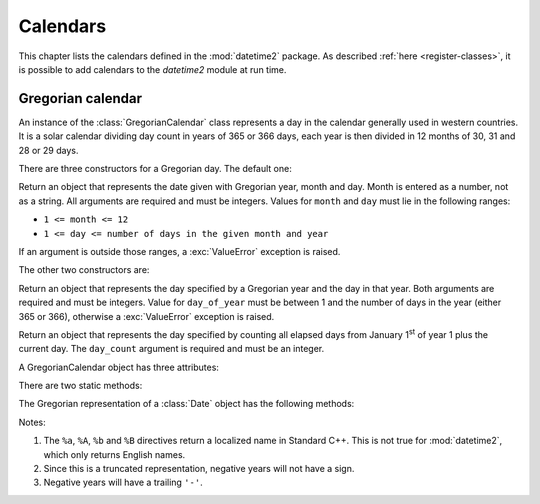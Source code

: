 Calendars
=========

This chapter lists the calendars defined in the :mod:`datetime2` package. As
described :ref:`here <register-classes>`, it is possible to add calendars to
the *datetime2* module at run time.

.. _gregorian-calendar:

Gregorian calendar
^^^^^^^^^^^^^^^^^^

An instance of the :class:`GregorianCalendar` class represents a day in the
calendar generally used in western countries. It is a solar calendar dividing
day count in years of 365 or 366 days, each year is then divided in 12 months
of 30, 31 and 28 or 29 days.

There are three constructors for a Gregorian day. The default one:

.. class:: GregorianCalendar(year, month, day)

   Return an object that represents the date given with Gregorian year, month
   and day. Month is entered as a number, not as a string. All arguments are
   required and must be integers. Values for ``month`` and ``day`` must lie in
   the following ranges:

   * ``1 <= month <= 12``
   * ``1 <= day <= number of days in the given month and year``

   If an argument is outside those ranges, a :exc:`ValueError` exception is
   raised.

The other two constructors are:

.. class:: GregorianCalendar.year_day(year, day_of_year)

   Return an object that represents the day specified by a Gregorian year and
   the day in that year. Both arguments are required and must be integers.
   Value for ``day_of_year`` must be between 1 and the number of days in the year
   (either 365 or 366), otherwise a :exc:`ValueError` exception is raised.

.. class:: GregorianCalendar.from_rata_die(day_count)

   Return an object that represents the day specified by counting all elapsed
   days from January 1\ :sup:`st` of year 1 plus the current day. The
   ``day_count`` argument is required and must be an integer.

A GregorianCalendar object has three attributes:

.. attribute:: gregorian_calendar_day.year

.. attribute:: gregorian_calendar_day.month

.. attribute:: gregorian_calendar_day.day

   These attributes are read-only integer numbers. Month will be between 1 and
   12, day will be between 1 and the number of days in the corresponding month.

There are two static methods:

.. classmethod:: GregorianCalendar.is_leap_year(year)

   Return ``True`` if *year* is a leap year in the Gregorian calendar.
   ``False`` otherwise. For example,
   ``GregorianCalendar.is_leap_year(2008) == True``.

.. classmethod:: GregorianCalendar.days_in_year(year)

   Return 366 if *year* is a leap year in the Gregorian calendar, 365
   otherwise. For example, ``GregorianCalendar.days_in_year(2100) == 365``.


The Gregorian representation of a :class:`Date` object has the following
methods:

.. method:: gregorian.weekday()

   Return the day of the week as an integer, where Sunday is 0 and Saturday is
   6. For example, ``GregorianCalendar(2002, 12, 4).weekday() == 3``, a Wednesday.
   Note that this is *not* the convention used by :meth:`date.weekday`, where
   Monday is 0 and Sunday is 6.


.. method:: gregorian.day_of_year()

   Return the day of the year as an integer, from 1 to 365 or 366 (in leap years).
   For example, ``GregorianCalendar(2008, 3, 1).day_of_year() == 61``.


.. method:: date.gregorian.replace(year, month, day)

   Returns a new :class:`Date` object with the same value, except for those members
   given new values by whichever keyword arguments are specified. All values are optional; if used, they must be
   integers. If any argument is outside its validity range, a :exc:`ValueError`
   exception is raised. For example, if ``d == Date.gregorian(2002, 12, 31)``, then
   ``d.replace(day=26) == Date.gregorian(2002, 12, 26)``.

   .. versionadded:: 0.3.2
      :meth:`replace` will be added in version 0.3.2.


.. method:: date.gregorian.week_and_day(week_start = 0)

   Return a tuple representing the week number in the year the date belongs to,
   and the day within this week. Week number 1 starts on the first weekday
   ``week_start`` (0 for Sunday, 6 for Saturday). Days preceding the first
   ``week_start`` day are in week 0.
   For example, ``Date.gregorian(2010, 5, 8).day_of_year(week_start = 0) == 18``.

   .. versionadded:: 0.3.2
      :meth:`week_and_day` will be added in version 0.3.2.


.. method:: date.gregorian.__str__()

   Return a string representing the date in ISO 8601 format 'YYYY-MM-DD'
   (*Extended format* of paragraph 4.1.2.2 of the Standard, "Complete representation"). For
   negative years and for years above 9999, the representation 's_Y_YYYY-MM-DD'
   (*Extended format* of paragraph 4.1.2.4, "Expanded representations") will
   be used, where s is either '+' or '-' and is mandatory and _Y_ is one or
   more figures. For example::

      >>> d1 = Date.gregorian(2002, 12, 4)
      >>> str(d1)
      'R.D. 731188'
      >>> str(d1.gregorian)
      '2002-12-04'
      >>> d2 = Date.gregorian(-1, 1, 1)
      >>> str(d2.gregorian)
      '-00001-01-01'

   .. versionadded:: 0.3.2
      :meth:`__str__` will be added in version 0.3.2.


.. method:: date.gregorian.cformat(format)

   Return a string representing the date, controlled by an explicit format string.
   The formatting characters are the same as :meth:`date.strftime`, except that
   their meaning does not depend on the underlying C library (i.e. there are no
   platform variations). Also, formatting characters not valid for dates are not
   interpreted.

   The table below lists the interpreted formatting codes for ``Date.gregorian``
   objects.

   +-----------+--------------------------------+-------+
   | Directive | Meaning                        | Notes |
   +===========+================================+=======+
   | ``%a``    | Abbreviated weekday name.      | \(1)  |
   +-----------+--------------------------------+-------+
   | ``%A``    | Full weekday name.             | \(1)  |
   +-----------+--------------------------------+-------+
   | ``%b``    | Abbreviated month name.        | \(1)  |
   +-----------+--------------------------------+-------+
   | ``%B``    | Full month name.               | \(1)  |
   +-----------+--------------------------------+-------+
   | ``%d``    | Day of the month as a decimal  |       |
   |           | number [01,31].                |       |
   +-----------+--------------------------------+-------+
   | ``%j``    | Day of the year as a decimal   |       |
   |           | number [001,366].              |       |
   +-----------+--------------------------------+-------+
   | ``%m``    | Month as a decimal number      |       |
   |           | [01,12].                       |       |
   +-----------+--------------------------------+-------+
   | ``%U``    | Week number of the year        |       |
   |           | (Sunday as the first day of    |       |
   |           | the week) as a decimal number  |       |
   |           | [00,53].  All days in a new    |       |
   |           | year preceding the first       |       |
   |           | Sunday are considered to be in |       |
   |           | week 0.                        |       |
   +-----------+--------------------------------+-------+
   | ``%w``    | Weekday as a decimal number    |       |
   |           | [0 (Sunday),6 (Saturday)].     |       |
   +-----------+--------------------------------+-------+
   | ``%W``    | Week number of the year        |       |
   |           | (Monday as the first day of    |       |
   |           | the week) as a decimal number  |       |
   |           | [00,53].  All days in a new    |       |
   |           | year preceding the first       |       |
   |           | Monday are considered to be in |       |
   |           | week 0.                        |       |
   +-----------+--------------------------------+-------+
   | ``%y``    | Year without century as a      | \(2)  |
   |           | decimal number [00,99].        |       |
   +-----------+--------------------------------+-------+
   | ``%Y``    | Year with century as a decimal | \(3)  |
   |           | number.                        |       |
   +-----------+--------------------------------+-------+
   | ``%%``    | A literal ``'%'`` character.   |       |
   +-----------+--------------------------------+-------+

Notes:

(1)
   The ``%a``, ``%A``, ``%b`` and ``%B`` directives return a localized name in
   Standard C++. This is not true for :mod:`datetime2`, which only returns
   English names.

(2)
   Since this is a truncated representation, negative years will not have a sign.

(3)
   Negative years will have a trailing ``'-'``.

   .. versionadded:: 0.3.2
      :meth:`cformat` will be added in version 0.3.2.

